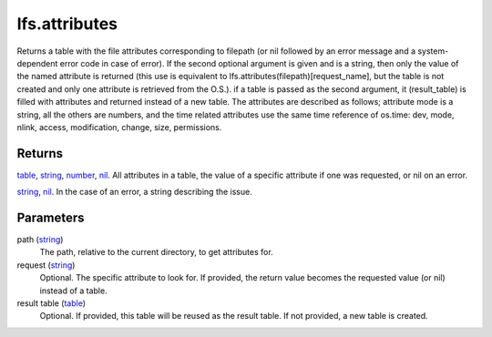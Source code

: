 lfs.attributes
====================================================================================================

Returns a table with the file attributes corresponding to filepath (or nil followed by an error message and a system-dependent error code in case of error). If the second optional argument is given and is a string, then only the value of the named attribute is returned (this use is equivalent to lfs.attributes(filepath)[request_name], but the table is not created and only one attribute is retrieved from the O.S.). if a table is passed as the second argument, it (result_table) is filled with attributes and returned instead of a new table. The attributes are described as follows; attribute mode is a string, all the others are numbers, and the time related attributes use the same time reference of os.time: dev, mode, nlink, access, modification, change, size, permissions.

Returns
----------------------------------------------------------------------------------------------------

`table`_, `string`_, `number`_, `nil`_. All attributes in a table, the value of a specific attribute if one was requested, or nil on an error.

`string`_, `nil`_. In the case of an error, a string describing the issue.

Parameters
----------------------------------------------------------------------------------------------------

path (`string`_)
    The path, relative to the current directory, to get attributes for.

request (`string`_)
    Optional. The specific attribute to look for. If provided, the return value becomes the requested value (or nil) instead of a table.

result table (`table`_)
    Optional. If provided, this table will be reused as the result table. If not provided, a new table is created.

.. _`nil`: ../../../lua/type/nil.html
.. _`number`: ../../../lua/type/number.html
.. _`string`: ../../../lua/type/string.html
.. _`table`: ../../../lua/type/table.html

